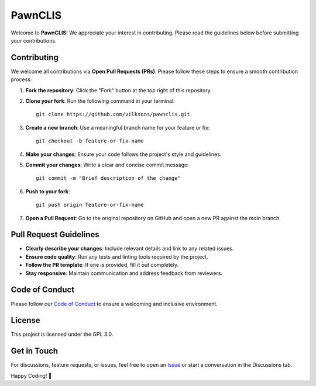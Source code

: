 .. _readme:

===================================
PawnCLIS
===================================

Welcome to **PawnCLIS**! We appreciate your interest in contributing. Please read the guidelines below before submitting your contributions.

Contributing
============

We welcome all contributions via **Open Pull Requests (PRs)**. Please follow these steps to ensure a smooth contribution process:

1. **Fork the repository**: Click the "Fork" button at the top right of this repository.
2. **Clone your fork**: Run the following command in your terminal::

    git clone https://github.com/vilksons/pawnclis.git

3. **Create a new branch**: Use a meaningful branch name for your feature or fix::

    git checkout -b feature-or-fix-name

4. **Make your changes**: Ensure your code follows the project's style and guidelines.
5. **Commit your changes**: Write a clear and concise commit message::

    git commit -m "Brief description of the change"

6. **Push to your fork**::

    git push origin feature-or-fix-name

7. **Open a Pull Request**: Go to the original repository on GitHub and open a new PR against the `main` branch.

Pull Request Guidelines
=======================

- **Clearly describe your changes**: Include relevant details and link to any related issues.
- **Ensure code quality**: Run any tests and linting tools required by the project.
- **Follow the PR template**: If one is provided, fill it out completely.
- **Stay responsive**: Maintain communication and address feedback from reviewers.

Code of Conduct
===============

Please follow our `Code of Conduct <https://github.com/vilksons/pawnclis/wiki/CODE-OF-CONDUCT>`_ to ensure a welcoming and inclusive environment.

License
=======

This project is licensed under the GPL 3.0.

Get in Touch
============

For discussions, feature requests, or issues, feel free to open an `Issue <https://github.com/vilksons/pawnclis/issues>`_ or start a conversation in the Discussions tab.

Happy Coding! 🚀
